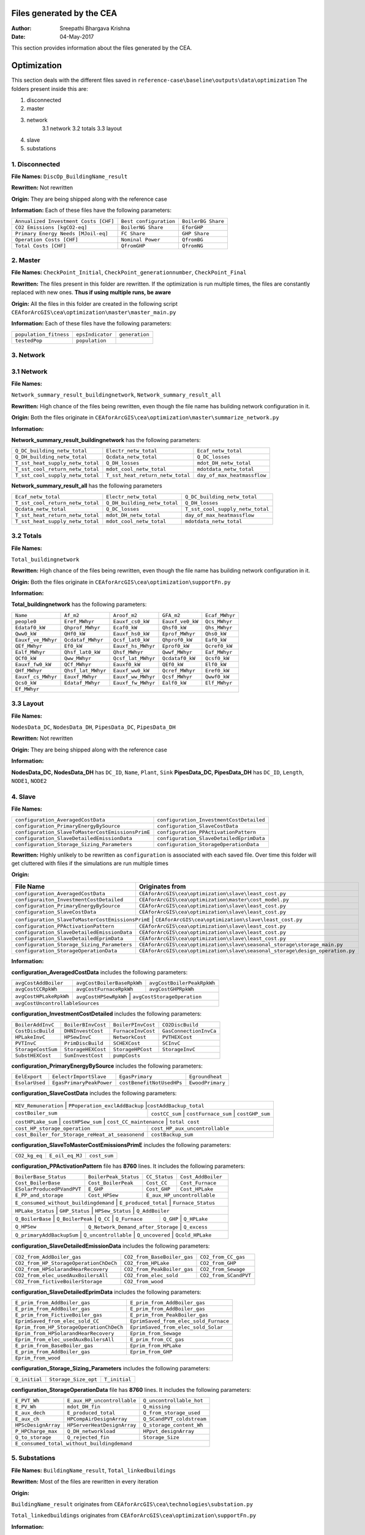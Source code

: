 Files generated by the CEA
==========================

:Author: Sreepathi Bhargava Krishna
:Date: 04-May-2017

This section provides information about the files generated by the CEA.

Optimization
============

This section deals with the different files saved in ``reference-case\baseline\outputs\data\optimization``
The folders present inside this are:

1. disconnected
2. master
3. network
    3.1 network
    3.2 totals
    3.3 layout
4. slave
5. substations

1. Disconnected
~~~~~~~~~~~~~~~

**File Names:** ``DiscOp_BuildingName_result``

**Rewritten:** Not rewritten

**Origin:** They are being shipped along with the reference case

**Information:** Each of these files have the following parameters:

+---------------------------------------+------------------------+--------------------+
| ``Annualized Investment Costs [CHF]`` | ``Best configuration`` | ``BoilerBG Share`` |
+---------------------------------------+------------------------+--------------------+
| ``CO2 Emissions [kgCO2-eq]``          | ``BoilerNG Share``     | ``EforGHP``        |
+---------------------------------------+------------------------+--------------------+
| ``Primary Energy Needs [MJoil-eq]``   | ``FC Share``           | ``GHP Share``      |
+---------------------------------------+------------------------+--------------------+
| ``Operation Costs [CHF]``             | ``Nominal Power``      | ``QfromBG``        |
+---------------------------------------+------------------------+--------------------+
| ``Total Costs [CHF]``                 | ``QfromGHP``           | ``QfromNG``        |
+---------------------------------------+------------------------+--------------------+

2. Master
~~~~~~~~~

**File Names:** ``CheckPoint_Initial``, ``CheckPoint_generationnumber``, ``CheckPoint_Final``

**Rewritten:** The files present in this folder are rewritten. If the optimization is run multiple
times, the files are constantly replaced with new ones. **Thus if using multiple runs, be aware**

**Origin:** All the files in this folder are created in the following script
``CEAforArcGIS\cea\optimization\master\master_main.py``

**Information:** Each of these files have the following parameters:

+------------------------+------------------+----------------+
| ``population_fitness`` | ``epsIndicator`` | ``generation`` |
+------------------------+------------------+----------------+
|    ``testedPop``       | ``population``   |                |
+------------------------+------------------+----------------+


3. Network
~~~~~~~~~~

3.1 Network
~~~~~~~~~~~

**File Names:**

``Network_summary_result_buildingnetwork``, ``Network_summary_result_all``

**Rewritten:** High chance of the files being rewritten, even though the file
name has building network configuration in it.

**Origin:** Both the files originate in
``CEAforArcGIS\cea\optimization\master\summarize_network.py``

**Information:**

**Network_summary_result_buildingnetwork** has the following parameters:

+----------------------------------+----------------------------------+-----------------------------+
| ``Q_DC_building_netw_total``     | ``Electr_netw_total``            |``Ecaf_netw_total``          |
+----------------------------------+----------------------------------+-----------------------------+
| ``Q_DH_building_netw_total``     | ``Qcdata_netw_total``            | ``Q_DC_losses``             |
+----------------------------------+----------------------------------+-----------------------------+
| ``T_sst_heat_supply_netw_total`` | ``Q_DH_losses``                  | ``mdot_DH_netw_total``      |
+----------------------------------+----------------------------------+-----------------------------+
| ``T_sst_cool_return_netw_total`` | ``mdot_cool_netw_total``         |  ``mdotdata_netw_total``    |
+----------------------------------+----------------------------------+-----------------------------+
| ``T_sst_cool_supply_netw_total`` | ``T_sst_heat_return_netw_total`` | ``day_of_max_heatmassflow`` |
+----------------------------------+----------------------------------+-----------------------------+



**Network_summary_result_all** has the following parameters

+----------------------------------+------------------------------+----------------------------------+
| ``Ecaf_netw_total``              | ``Electr_netw_total``        | ``Q_DC_building_netw_total``     |
+----------------------------------+------------------------------+----------------------------------+
| ``T_sst_cool_return_netw_total`` | ``Q_DH_building_netw_total`` | ``Q_DH_losses``                  |
+----------------------------------+------------------------------+----------------------------------+
| ``Qcdata_netw_total``            | ``Q_DC_losses``              | ``T_sst_cool_supply_netw_total`` |
+----------------------------------+------------------------------+----------------------------------+
| ``T_sst_heat_return_netw_total`` | ``mdot_DH_netw_total``       | ``day_of_max_heatmassflow``      |
+----------------------------------+------------------------------+----------------------------------+
| ``T_sst_heat_supply_netw_total`` | ``mdot_cool_netw_total``     | ``mdotdata_netw_total``          |
+----------------------------------+------------------------------+----------------------------------+

3.2 Totals
~~~~~~~~~~

**File Names:**

``Total_buildingnetwork``

**Rewritten:** High chance of the files being rewritten, even though the file
name has building network configuration in it.

**Origin:** Both the files originate in
``CEAforArcGIS\cea\optimization\supportFn.py``

**Information:**

**Total_buildingnetwork** has the following parameters:

+--------------------+--------------------+--------------------+------------------+----------------+
| ``Name``           | ``Af_m2``          | ``Aroof_m2``       | ``GFA_m2``       | ``Ecaf_MWhyr`` |
+--------------------+--------------------+--------------------+------------------+----------------+
| ``people0``        | ``Eref_MWhyr``     | ``Eauxf_cs0_kW``   | ``Eauxf_ve0_kW`` | ``Qcs_MWhyr``  |
+--------------------+--------------------+--------------------+------------------+----------------+
| ``Edataf0_kW``     | ``Qhprof_MWhyr``   | ``Ecaf0_kW``       | ``Qhsf0_kW``     | ``Qhs_MWhyr``  |
+--------------------+--------------------+--------------------+------------------+----------------+
| ``Qww0_kW``        | ``QHf0_kW``        | ``Eauxf_hs0_kW``   | ``Eprof_MWhyr``  | ``Qhs0_kW``    |
+--------------------+--------------------+--------------------+------------------+----------------+
| ``Eauxf_ve_MWhyr`` | ``Qcdataf_MWhyr``  | ``Qcsf_lat0_kW``   | ``Qhprof0_kW``   | ``Eaf0_kW``    |
+--------------------+--------------------+--------------------+------------------+----------------+
| ``QEf_MWhyr``      | ``Ef0_kW``         | ``Eauxf_hs_MWhyr`` | ``Eprof0_kW``    | ``Qcref0_kW``  |
+--------------------+--------------------+--------------------+------------------+----------------+
| ``Ealf_MWhyr``     | ``Qhsf_lat0_kW``   | ``Qhsf_MWhyr``     | ``Qwwf_MWhyr``   | ``Eaf_MWhyr``  |
+--------------------+--------------------+--------------------+---------+--------+----------------+
| ``QCf0_kW``        | ``Qww_MWhyr``      | ``Qcsf_lat_MWhyr`` | ``Qcdataf0_kW``  | ``Qcsf0_kW``   |
+--------------------+--------------------+--------------------+---------+--------+----------------+
| ``Eauxf_fw0_kW``   | ``QCf_MWhyr``      | ``Eauxf0_kW``      | ``QEf0_kW``      | ``Elf0_kW``    |
+--------------------+--------------------+--------------------+------------------+----------------+
| ``QHf_MWhyr``      | ``Qhsf_lat_MWhyr`` | ``Eauxf_ww0_kW``   | ``Qcref_MWhyr``  | ``Eref0_kW``   |
+--------------------+--------------------+--------------------+------------------+----------------+
| ``Eauxf_cs_MWhyr`` | ``Eauxf_MWhyr``    | ``Eauxf_ww_MWhyr`` | ``Qcsf_MWhyr``   | ``Qwwf0_kW``   |
+--------------------+--------------------+--------------------+------------------+----------------+
| ``Qcs0_kW``        | ``Edataf_MWhyr``   | ``Eauxf_fw_MWhyr`` | ``Ealf0_kW``     | ``Elf_MWhyr``  |
+--------------------+--------------------+--------------------+------------------+----------------+
| ``Ef_MWhyr``                                                                                     |
+--------------------+--------------------+--------------------+------------------+----------------+

3.3 Layout
~~~~~~~~~~

**File Names:**

``NodesData_DC``, ``NodesData_DH``, ``PipesData_DC``, ``PipesData_DH``

**Rewritten:** Not rewritten

**Origin:** They are being shipped along with the reference case

**Information:**

**NodesData_DC, NodesData_DH** has ``DC_ID``, ``Name``, ``Plant``, ``Sink``
**PipesData_DC, PipesData_DH** has ``DC_ID``, ``Length``, ``NODE1``, ``NODE2``


4. Slave
~~~~~~~~

**File Names:**

+---------------------------------------------------+------------------------------------------+
| ``configuration_AveragedCostData``                | ``configuration_InvestmentCostDetailed`` |
+---------------------------------------------------+------------------------------------------+
| ``configuration_PrimaryEnergyBySource``           | ``configuration_SlaveCostData``          |
+---------------------------------------------------+------------------------------------------+
| ``configuration_SlaveToMasterCostEmissionsPrimE`` | ``configuration_PPActivationPattern``    |
+---------------------------------------------------+------------------------------------------+
| ``configuration_SlaveDetailedEmissionData``       | ``configuration_SlaveDetailedEprimData`` |
+---------------------------------------------------+------------------------------------------+
| ``configuration_Storage_Sizing_Parameters``       | ``configuration_StorageOperationData``   |
+---------------------------------------------------+------------------------------------------+

**Rewritten:** Highly unlikely to be rewritten as ``configuration`` is associated
with each saved file. Over time this folder will get cluttered with files if the simulations
are run multiple times

**Origin:**

+---------------------------------------------+------------------------------------------------------------------------------+
| File Name                                   | Originates from                                                              |
+=============================================+==============================================================================+
| ``configuration_AveragedCostData``          | ``CEAforArcGIS\cea\optimization\slave\least_cost.py``                        |
+---------------------------------------------+------------------------------------------------------------------------------+
| ``configuraiton_InvestmentCostDetailed``    | ``CEAforArcGIS\cea\optimization\master\cost_model.py``                       |
+---------------------------------------------+------------------------------------------------------------------------------+
| ``configuration_PrimaryEnergyBySource``     | ``CEAforArcGIS\cea\optimization\slave\least_cost.py``                        |
+---------------------------------------------+------------------------------------------------------------------------------+
| ``configuration_SlaveCostData``             | ``CEAforArcGIS\cea\optimization\slave\least_cost.py``                        |
+---------------------------------------------+------------------------------------------------------------------------------+
| ``configuration_SlaveToMasterCostEmissionsPrimE`` | ``CEAforArcGIS\cea\optimization\slave\least_cost.py``                  |
+---------------------------------------------+------------------------------------------------------------------------------+
| ``configuration_PPActivationPattern``       | ``CEAforArcGIS\cea\optimization\slave\least_cost.py``                        |
+---------------------------------------------+------------------------------------------------------------------------------+
| ``configuration_SlaveDetailedEmissionData`` | ``CEAforArcGIS\cea\optimization\slave\least_cost.py``                        |
+---------------------------------------------+------------------------------------------------------------------------------+
| ``configuration_SlaveDetailedEprimData``    | ``CEAforArcGIS\cea\optimization\slave\least_cost.py``                        |
+---------------------------------------------+------------------------------------------------------------------------------+
| ``configuration_Storage_Sizing_Parameters`` | ``CEAforArcGIS\cea\optimization\slave\seasonal_storage\storage_main.py``     |
+---------------------------------------------+------------------------------------------------------------------------------+
| ``configuration_StorageOperationData``      | ``CEAforArcGIS\cea\optimization\slave\seasonal_storage\design_operation.py`` |
+---------------------------------------------+------------------------------------------------------------------------------+

**Information:**

**configuration_AveragedCostData** includes the following parameters:

+------------------------+----------------------------+----------------------------+
| ``avgCostAddBoiler``   | ``avgCostBoilerBaseRpkWh`` | ``avgCostBoilerPeakRpkWh`` |
+------------------------+----------------------------+----------------------------+
| ``avgCostCCRpkWh``     | ``avgCostFurnaceRpkWh``    | ``avgCostGHPRpkWh``        |
+------------------------+----------------------------+----------------------------+
| ``avgCostHPLakeRpkWh`` | ``avgCostHPSewRpkWh``      | ``avgCostStorageOperation``|
+------------------------+---------------------------------------------------------+
| ``avgCostUncontrollableSources``                                                 |
+----------------------------------------------------------------------------------+


**configuration_InvestmentCostDetailed** includes the following parameters:

+-------------------+--------------------+--------------------+-----------------------+
| ``BoilerAddInvC`` | ``BoilerBInvCost`` | ``BoilerPInvCost`` | ``CO2DiscBuild``      |
+-------------------+--------------------+--------------------+-----------------------+
| ``CostDiscBuild`` | ``DHNInvestCost``  | ``FurnaceInvCost`` |``GasConnectionInvCa`` |
+-------------------+--------------------+--------------------+-----------------------+
| ``HPLakeInvC``    | ``HPSewInvC``      | ``NetworkCost``    |``PVTHEXCost``         |
+-------------------+--------------------+--------------------+-----------------------+
| ``PVTInvC``       | ``PrimDiscBuild``  | ``SCHEXCost``      | ``SCInvC``            |
+-------------------+--------------------+--------------------+-----------------------+
| ``StorageCostSum``| ``StorageHEXCost`` | ``StorageHPCost``  |``StorageInvC``        |
+-------------------+--------------------+--------------------+-----------------------+
| ``SubstHEXCost``  | ``SumInvestCost``  | ``pumpCosts``                              |
+-------------------+--------------------+--------------------------------------------+

**configuration_PrimaryEnergyBySource** includes the following parameters:

+----------------+--------------------------+--------------------------+------------------+
| ``EelExport``  | ``EelectrImportSlave``   | ``EgasPrimary``          | ``Egroundheat``  |
+----------------+--------------------------+--------------------------+------------------+
| ``EsolarUsed`` | ``EgasPrimaryPeakPower`` |``costBenefitNotUsedHPs`` | ``EwoodPrimary`` |
+----------------+--------------------------+--------------------------+------------------+

**configuration_SlaveCostData** includes the following parameters:

+----------------------+-------------------------------+----------------------------+
| ``KEV_Remuneration`` | ``PPoperation_exclAddBackup`` |``costAddBackup_total``     |
+--------------------+----------------+---------------------+-----------------------+
| ``costBoiler_sum`` | ``costCC_sum`` | ``costFurnace_sum`` | ``costGHP_sum``       |
+--------------------+-------------------+-------------------------+----------------+
| ``costHPLake_sum`` | ``costHPSew_sum`` | ``cost_CC_maintenance`` | ``total cost`` |
+-------------------------------------------------+---------------------------------+
| ``cost_HP_storage_operation``                   | ``cost_HP_aux_uncontrollable``  |
+-------------------------------------------------+---------------------------------+
| ``cost_Boiler_for_Storage_reHeat_at_seasonend`` | ``costBackup_sum``              |
+-------------------------------------------------+---------------------------------+

**configuration_SlaveToMasterCostEmissionsPrimE** includes the following parameters:

+---------------+-----------------+--------------+
| ``CO2_kg_eq`` | ``E_oil_eq_MJ`` | ``cost_sum`` |
+---------------+-----------------+--------------+

**configuration_PPActivationPattern** file has **8760** lines. It includes the following parameters:

+----------------------------+------------------------+----------------+--------------------+
| ``BoilerBase_Status``      | ``BoilerPeak_Status``  | ``CC_Status``  | ``Cost_AddBoiler`` |
+----------------------------+------------------------+----------------+--------------------+
| ``Cost_BoilerBase``        | ``Cost_BoilerPeak``    | ``Cost_CC``    | ``Cost_Furnace``   |
+----------------------------+------------------------+----------------+--------------------+
| ``ESolarProducedPVandPVT`` | ``E_GHP``              | ``Cost_GHP``   | ``Cost_HPLake``    |
+----------------------------+------------------------+----------------+--------------------+
| ``E_PP_and_storage``       | ``Cost_HPSew``         | ``E_aux_HP_uncontrollable``         |
+----------------------------+------------------------+-------------------------------------+
| ``E_consumed_without_buildingdemand`` | ``E_produced_total`` | ``Furnace_Status``         |
+---------------------------------------+----------------------+----------------------------+
| ``HPLake_Status``          | ``GHP_Status`` | ``HPSew_Status`` |  ``Q_AddBoiler``         |
+----------------------------+----------------+------------------+--------------------------+
| ``Q_BoilerBase`` | ``Q_BoilerPeak`` | ``Q_CC`` | ``Q_Furnace`` | ``Q_GHP`` | ``Q_HPLake`` |
+------------------+------------------+----------+---------------+-----------+--------------+
| ``Q_HPSew``      | ``Q_Network_Demand_after_Storage`` | ``Q_excess``                      |
+------------------+------------------------------------+-----------------------------------+
| ``Q_primaryAddBackupSum`` | ``Q_uncontrollable`` | ``Q_uncovered`` | ``Qcold_HPLake``     |
+---------------------------+----------------------+-----------------+----------------------+


**configuration_SlaveDetailedEmissionData** includes the following parameters:

+----------------------------------------+-----------------------------+----------------------+
| ``CO2_from_AddBoiler_gas``             | ``CO2_from_BaseBoiler_gas`` | ``CO2_from_CC_gas``  |
+----------------------------------------+-----------------------------+----------------------+
| ``CO2_from_HP_StorageOperationChDeCh`` | ``CO2_from_HPLake``         | ``CO2_from_GHP``     |
+----------------------------------------+-----------------------------+----------------------+
| ``CO2_from_HPSolarandHearRecovery``    | ``CO2_from_PeakBoiler_gas`` | ``CO2_from_Sewage``  |
+----------------------------------------+-----------------------------+----------------+-----+
| ``CO2_from_elec_usedAuxBoilersAll``    | ``CO2_from_elec_sold``      | ``CO2_from_SCandPVT``|
+----------------------------------------+-----------------------------+----------------------+
| ``CO2_from_fictiveBoilerStorage``      |  ``CO2_from_wood``                                 |
+----------------------------------------+----------------------------------------------------+

**configuration_SlaveDetailedEprimData** includes the following parameters:

+------------------------------------------+---------------------------------------+
| ``E_prim_from_AddBoiler_gas``            | ``E_prim_from_AddBoiler_gas``         |
+------------------------------------------+---------------------------------------+
| ``E_prim_from_AddBoiler_gas``            | ``E_prim_from_AddBoiler_gas``         |
+------------------------------------------+---------------------------------------+
| ``E_prim_from_FictiveBoiler_gas``        | ``E_prim_from_PeakBoiler_gas``        |
+------------------------------------------+---------------------------------------+
| ``EprimSaved_from_elec_sold_CC``         | ``EprimSaved_from_elec_sold_Furnace`` |
+------------------------------------------+---------------------------------------+
| ``Eprim_from_HP_StorageOperationChDeCh`` | ``EprimSaved_from_elec_sold_Solar``   |
+------------------------------------------+---------------------------------------+
| ``Eprim_from_HPSolarandHearRecovery``    | ``Eprim_from_Sewage``                 |
+------------------------------------------+---------------------------------------+
| ``Eprim_from_elec_usedAuxBoilersAll``    | ``E_prim_from_CC_gas``                |
+------------------------------------------+---------------------------------------+
| ``E_prim_from_BaseBoiler_gas``           | ``Eprim_from_HPLake``                 |
+------------------------------------------+---------------------------------------+
| ``E_prim_from_AddBoiler_gas``            | ``Eprim_from_GHP``                    |
+------------------------------------------+---------------------------------------+
| ``Eprim_from_wood``                                                              |
+----------------------------------------------------------------------------------+

**configuration_Storage_Sizing_Parameters** includes the following parameters:

+---------------+----------------------+---------------+
| ``Q_initial`` | ``Storage_Size_opt`` | ``T_initial`` |
+---------------+----------------------+---------------+

**configuration_StorageOperationData** file has **8760** lines. It includes the following parameters:


+---------------------+-----------------------------+---------------------------+
| ``E_PVT_Wh``        | ``E_aux_HP_uncontrollable`` | ``Q_uncontrollable_hot``  |
+---------------------+-----------------------------+---------------------------+
| ``E_PV_Wh``         | ``mdot_DH_fin``             | ``Q_missing``             |
+---------------------+-----------------------------+---------------------------+
| ``E_aux_dech``      | ``E_produced_total``        | ``Q_from_storage_used``   |
+---------------------+-----------------------------+---------------------------+
| ``E_aux_ch``        | ``HPCompAirDesignArray``    | ``Q_SCandPVT_coldstream`` |
+---------------------+-----------------------------+---------------------------+
| ``HPScDesignArray`` | ``HPServerHeatDesignArray`` | ``Q_storage_content_Wh``  |
+---------------------+-----------------------------+---------------------------+
| ``P_HPCharge_max``  | ``Q_DH_networkload``        | ``HPpvt_designArray``     |
+---------------------+-----------------------------+---------------------------+
| ``Q_to_storage``    | ``Q_rejected_fin``          | ``Storage_Size``          |
+---------------------+-----------------------------+---------------------------+
| ``E_consumed_total_without_buildingdemand``                                   |
+-------------------------------------------------------------------------------+


5. Substations
~~~~~~~~~~~~~~

**File Names:** ``BuildingName_result``, ``Total_linkedbuildings``

**Rewritten:** Most of the files are rewritten in every iteration

**Origin:**

``BuildingName_result`` originates from ``CEAforArcGIS\cea\technologies\substation.py``

``Total_linkedbuildings`` originates from ``CEAforArcGIS\cea\optimization\supportFn.py``

**Information:**

**BuildingName_result** has the following parameters:

+---------------------------------------------+------------------------+--------------------------+
| ``A_hex_cool_design``                       | ``A_hex_dhw_design``   | ``A_hex_heating_design`` |
+---------------------------------------------+------------------------+-----+--------------------+
| ``Electr_array_all_flat``                   | ``Q_cool``             | ``Q_dhw``                |
+---------------------------------------------+------------------------+-----+--------------------+
| ``Q_heating``                               | ``T_r1_dhw_result``    | ``T_r1_heating_result``  |
+---------------------------------------------+------------------------+--------------------------+
| ``T_heating_max_all_buildings_intern``      | ``T_return_DC_result`` | ``T_return_DH_result``   |
+---------------------------------------------+------------------------+-----+--------------------+
| ``T_hotwater_max_all_buildings_intern``     | ``T_supply_DC_result`` | ``T_supply_DH_result``   |
+---------------------------------------------+------------------------+-----+--------------------+
| ``T_total_supply_max_all_buildings_intern`` | ``mdot_DC_result``     | ``mdot_DH_result``       |
+---------------------------------------------+------------------------+--------------------------+
| ``mdot_heating_result``                     | ``mdot_dhw_result``                               |
+---------------------------------------------+---------------------------------------------------+

**Total_linkedbuildings** has the following parameters:

+------------------+--------------------+-------------------+------------------+--------------------+
| ``Name``         | ``Af_m2``          | ``Aroof_m2``      | ``GFA_m2``       | ``people0``        |
+------------------+--------------------+-------+-----------+------------------+-----+--------------+
| ``Eref_MWhyr``   | ``Eauxf_cs0_kW``   | ``Eauxf_ve0_kW``  | ``Edataf0_kW``   | ``Qhprof_MWhyr``   |
+------------------+--------------------+-------+-----------+------------------+-----+--------------+
| ``Ecaf0_kW``     | ``Qhsf0_kW``       | ``Qww0_kW``       | ``QHf0_kW``      | ``Eauxf_hs0_kW``   |
+------------------+--------------------+-------+-----------+------------------+--------------------+
| ``Eprof_MWhyr``  | ``Eauxf_ve_MWhyr`` | ``Qcs0_kW``       | ``Qcsf_lat0_kW`` | ``Qhprof0_kW``     |
+------------------+--------------------+-------+-----------+------------------+-----+--------------+
| ``QEf_MWhyr``    | ``Eauxf_hs_MWhyr`` | ``Ef0_kW``        | ``Eprof0_kW``    | ``Ealf_MWhyr``     |
+------------------+--------------------+-------+-----------+------------------+-----+--------------+
| ``Qhsf_lat0_kW`` | ``Qhsf_MWhyr``     | ``Qwwf_MWhyr``    | ``Ecaf_MWhyr``   | ``Qcs_MWhyr``      |
+------------------+--------------------+-------+-----------+------------------+--------------------+
| ``Qhs_MWhyr``    | ``Eauxf_cs_MWhyr`` | ``Eaf0_kW``       | ``Qcref0_kW``    | ``Edataf_MWhyr``   |
+------------------+--------------------+-------+-----------+------------------+--------------------+
| ``Ealf0_kW``     | ``Eauxf_fw_MWhyr`` | ``Eauxf_MWhyr``   | ``Qhs0_kW``      | ``Eauxf_ww_MWhyr`` |
+------------------+--------------------+-------+-----------+------------------+--------------------+
| ``Qcsf_MWhyr``   | ``Qwwf0_kW``       | ``QCf0_kW``       | ``Qww_MWhyr``    | ``Qcsf_lat_MWhyr`` |
+------------------+--------------------+-------+-----------+------------------+--------------------+
| ``Qcdataf0_kW``  | ``Qcsf0_kW``       | ``Qcdataf_MWhyr`` | ``Eauxf_fw0_kW`` | ``QCf_MWhyr``      |
+------------------+--------------------+-------------------+------------------+--------------------+
| ``Eauxf0_kW``    | ``Qhsf_lat_MWhyr`` | ``Eauxf_ww0_kW``  | ``Qcref_MWhyr``  | ``Eaf_MWhyr``      |
+------------------+--------------------+-------------------+------------------+--------------------+
| ``QEf0_kW``      | ``Eref0_kW``       | ``Elf_MWhyr``     | ``Elf0_kW``      | ``QHf_MWhyr``      |
+------------------+--------------------+-------------------+------------------+--------------------+
| ``Ef_MWhyr``                                                                                      |
+---------------------------------------------------------------------------------------------------+


Demand
------

This section deals with the files saved in ``reference-case\baseline\outputs\data\demand``


**File Names:** ``BuildingName``, ``Total_demand``

**Rewritten:** These files are only rewritten when the ``CEAforArcGIS\cea\demand\demand_file.py``
is run

**Origin:** All files originate from ``CEAforArcGIS\cea\demand\demand_writers.py``

**Information:**

**BuildingName** file has the following parameters:

+------------+-----------+-------------+--------------+-------------------+---------------------+
| ``DATE``   | ``Name``  | ``people``  | ``QEf_kWh``  | ``QHf_kWh``       | ``Tcref_sup_C``     |
+------------+-----------+-------------+--------------+-------------------+---------------------+
| ``QCf_kWh``      | ``Ef_kWh``       | ``Qhsf_kWh``     | ``Qhs_kWh``       | ``Qhsf_lat_kWh`` |
+------------------+------------------+------------------+-------------------+------------------+
| ``Qwwf_kWh``     | ``Qww_kWh``      | ``Qcsf_kWh``     | ``Qcs_kWh``       | ``Qcsf_lat_kWh`` |
+------------------+------------------+------------------+-------------------+------------------+
| ``Qcdataf_kWh``  | ``Qcref_kWh``    | ``Qhprof_kWh``   | ``Edataf_kWh``    | ``Ealf_kWh``     |
+------------------+------------------+------------------+-------------------+------------------+
| ``Eaf_kWh``      | ``Elf_kWh``      | ``Eref_kWh``     | ``Eauxf_kWh``     | ``Eauxf_ve_kWh`` |
+------------------+------------------+------------------+-------------------+------------------+
| ``Eauxf_hs_kWh`` | ``Eauxf_cs_kWh`` | ``Eauxf_ww_kWh`` | ``Eauxf_fw_kWh``  | ``Eprof_kWh``    |
+------------------+------------------+------------------+-------------------+------------------+
| ``Ecaf_kWh``     | ``mcphsf_kWC``   | ``mcpcsf_kWC``   | ``mcpwwf_kWC``    | ``mcpdataf_kWC`` |
+------------------+------------------+------------------+-------------------+------------------+
| ``mcpref_kWC``   | ``Twwf_sup_C``   | ``Twwf_re_C``    | ``Thsf_sup_C``    | ``Thsf_re_C``    |
+------------------+------------------+------------------+-------------------+------------------+
| ``Tcsf_sup_C``   | ``Tcsf_re_C``    | ``Tcdataf_re_C`` | ``Tcdataf_sup_C`` | ``Tcref_re_C``   |
+------------------+------------------+------------------+-------------------+------------------+


**Total_demand** file has the following parameters:


+------------------+------------------+------------------+--------------+--------------+---------------+
| ``Name``         | ``Af_m2``        | ``Aroof_m2``     | ``GFA_m2``   | ``people0``  | ``Ef_MWhyr``  |
+------------------+------------------+------------------+--------------+--------------+---------------+
| ``Eref_MWhyr``     | ``Eauxf_cs0_kW``   | ``Eauxf_ve0_kW``   | ``Edataf0_kW``   | ``Qhprof_MWhyr``   |
+--------------------+--------------------+--------------------+------------------+-----+--------------+
| ``Ecaf0_kW``       | ``Qhsf0_kW``       | ``Qww0_kW``        | ``QHf0_kW``      | ``Eauxf_hs0_kW``   |
+--------------------+--------------------+--------------------+------------------+-----+--------------+
| ``Eprof_MWhyr``    | ``Eauxf_ve_MWhyr`` | ``Qcs0_kW``        | ``Qcsf_lat0_kW`` | ``Qhprof0_kW``     |
+--------------------+--------------------+--------------------+------------------+--------------------+
| ``QEf_MWhyr``      | ``Ef0_kW``         | ``Eauxf_hs_MWhyr`` | ``Eprof0_kW``    | ``Ealf_MWhyr``     |
+--------------------+--------------------+--------------------+------------------+--------------------+
| ``Qhsf_lat0_kW``   | ``Qhsf_MWhyr``     | ``Qwwf_MWhyr``     | ``Ecaf_MWhyr``   | ``Qcs_MWhyr``      |
+--------------------+--------------------+--------------------+------------------+--------------------+
| ``Qhs_MWhyr``      | ``Eauxf_cs_MWhyr`` | ``Eaf0_kW``        | ``Qcref0_kW``    | ``Edataf_MWhyr``   |
+--------------------+--------------------+--------------------+------------------+--------------------+
| ``Ealf0_kW``       | ``Eauxf_fw_MWhyr`` | ``Eauxf_MWhyr``    | ``Qhs0_kW``      | ``Eauxf_ww_MWhyr`` |
+--------------------+--------------------+--------------------+------------------+--------------------+
| ``Qcsf_MWhyr``     | ``Qwwf0_kW``       | ``QCf0_kW``        | ``Qww_MWhyr``    | ``Qcsf_lat_MWhyr`` |
+--------------------+--------------------+--------------------+------------------+--------------------+
| ``Qcdataf0_kW``    | ``Qcsf0_kW``       | ``Qcdataf_MWhyr``  | ``Eauxf_fw0_kW`` | ``QCf_MWhyr``      |
+--------------------+--------------------+--------------------+------------------+--------------------+
| ``Eauxf0_kW``      | ``QEf0_kW``        | ``Elf0_kW``        | ``Eaf_MWhyr``    | ``QHf_MWhyr``      |
+--------------------+--------------------+--------------------+------------------+--------------------+
| ``Qhsf_lat_MWhyr`` | ``Eauxf_ww0_kW``   | ``Qcref_MWhyr``    | ``Eref0_kW``     | ``Elf_MWhyr``      |
+--------------------+--------------------+--------------------+------------------+--------------------+

Uncertainty
-----------

This section deals with the files in ````reference-case\baseline\outputs\data\uncertainty``


**File Names:** ``uncertainty.csv``, ``CheckPoint_uncertainty_number``

**Rewritten:** The files are rewritten only when ``CEAforArcGIS\cea\analysis\uncertainty\Individual_Evaluation.py``,
or ``CEAforArcGIS\cea\analysis\uncertainty\Uncertainty_parameters.py`` are run

**Origin:**

``uncertainty.csv`` originates from ``CEAforArcGIS\cea\analysis\uncertainty\Uncertainty_parameters.py``

``CheckPoint_uncertainty_number`` originates from ``CEAforArcGIS\cea\analysis\uncertainty\Individual_Evaluation.py``

**Information:**

 ``uncertainty.csv`` has the values for parameters that are changed in uncertainty analysis

 ``CheckPoint_uncertainty_number`` has the following parameters:

+------------------------+-----------------------+----------------+
| ``population_fitness`` | ``uncertainty_level`` | ``population`` |
+------------------------+-----------------------+----------------+
